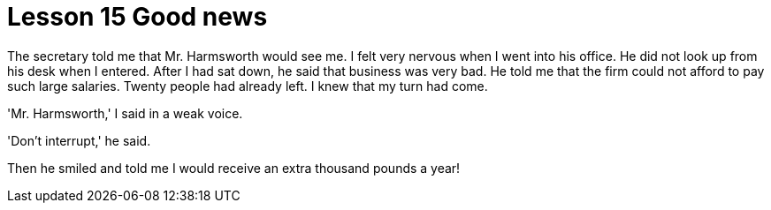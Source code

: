 = Lesson 15 Good news

The secretary told me that Mr. Harmsworth would see me. I felt very nervous when I went into his office. He did not look up from his desk when I entered. After I had sat down, he said that business was very bad. He told me that the firm could not afford to pay such large salaries. Twenty people had already left. I knew that my turn had come.

'Mr. Harmsworth,' I said in a weak voice.

'Don't interrupt,' he said.

Then he smiled and told me I would receive an extra thousand pounds a year!
